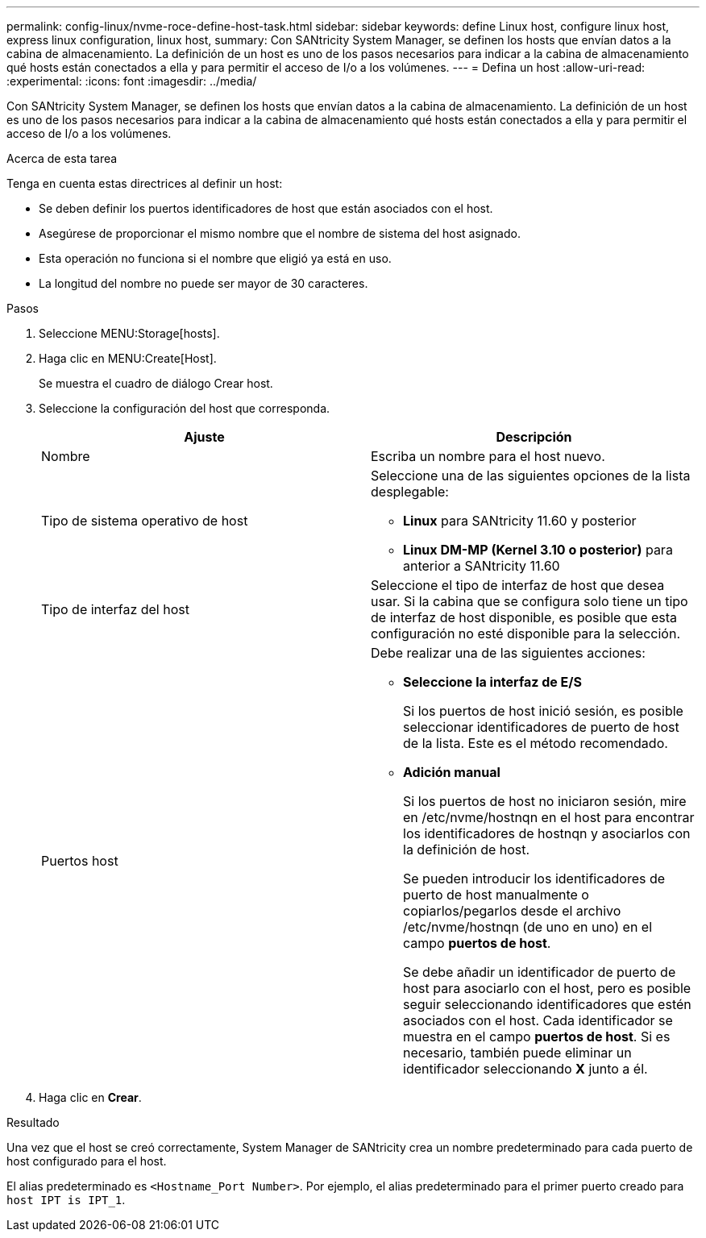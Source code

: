 ---
permalink: config-linux/nvme-roce-define-host-task.html 
sidebar: sidebar 
keywords: define Linux host, configure linux host, express linux configuration, linux host, 
summary: Con SANtricity System Manager, se definen los hosts que envían datos a la cabina de almacenamiento. La definición de un host es uno de los pasos necesarios para indicar a la cabina de almacenamiento qué hosts están conectados a ella y para permitir el acceso de I/o a los volúmenes. 
---
= Defina un host
:allow-uri-read: 
:experimental: 
:icons: font
:imagesdir: ../media/


[role="lead"]
Con SANtricity System Manager, se definen los hosts que envían datos a la cabina de almacenamiento. La definición de un host es uno de los pasos necesarios para indicar a la cabina de almacenamiento qué hosts están conectados a ella y para permitir el acceso de I/o a los volúmenes.

.Acerca de esta tarea
Tenga en cuenta estas directrices al definir un host:

* Se deben definir los puertos identificadores de host que están asociados con el host.
* Asegúrese de proporcionar el mismo nombre que el nombre de sistema del host asignado.
* Esta operación no funciona si el nombre que eligió ya está en uso.
* La longitud del nombre no puede ser mayor de 30 caracteres.


.Pasos
. Seleccione MENU:Storage[hosts].
. Haga clic en MENU:Create[Host].
+
Se muestra el cuadro de diálogo Crear host.

. Seleccione la configuración del host que corresponda.
+
|===
| Ajuste | Descripción 


 a| 
Nombre
 a| 
Escriba un nombre para el host nuevo.



 a| 
Tipo de sistema operativo de host
 a| 
Seleccione una de las siguientes opciones de la lista desplegable:

** *Linux* para SANtricity 11.60 y posterior
** *Linux DM-MP (Kernel 3.10 o posterior)* para anterior a SANtricity 11.60




 a| 
Tipo de interfaz del host
 a| 
Seleccione el tipo de interfaz de host que desea usar. Si la cabina que se configura solo tiene un tipo de interfaz de host disponible, es posible que esta configuración no esté disponible para la selección.



 a| 
Puertos host
 a| 
Debe realizar una de las siguientes acciones:

** *Seleccione la interfaz de E/S*
+
Si los puertos de host inició sesión, es posible seleccionar identificadores de puerto de host de la lista. Este es el método recomendado.

** *Adición manual*
+
Si los puertos de host no iniciaron sesión, mire en /etc/nvme/hostnqn en el host para encontrar los identificadores de hostnqn y asociarlos con la definición de host.

+
Se pueden introducir los identificadores de puerto de host manualmente o copiarlos/pegarlos desde el archivo /etc/nvme/hostnqn (de uno en uno) en el campo *puertos de host*.

+
Se debe añadir un identificador de puerto de host para asociarlo con el host, pero es posible seguir seleccionando identificadores que estén asociados con el host. Cada identificador se muestra en el campo *puertos de host*. Si es necesario, también puede eliminar un identificador seleccionando *X* junto a él.



|===
. Haga clic en *Crear*.


.Resultado
Una vez que el host se creó correctamente, System Manager de SANtricity crea un nombre predeterminado para cada puerto de host configurado para el host.

El alias predeterminado es ``<Hostname_Port Number>``. Por ejemplo, el alias predeterminado para el primer puerto creado para `host IPT is IPT_1`.
